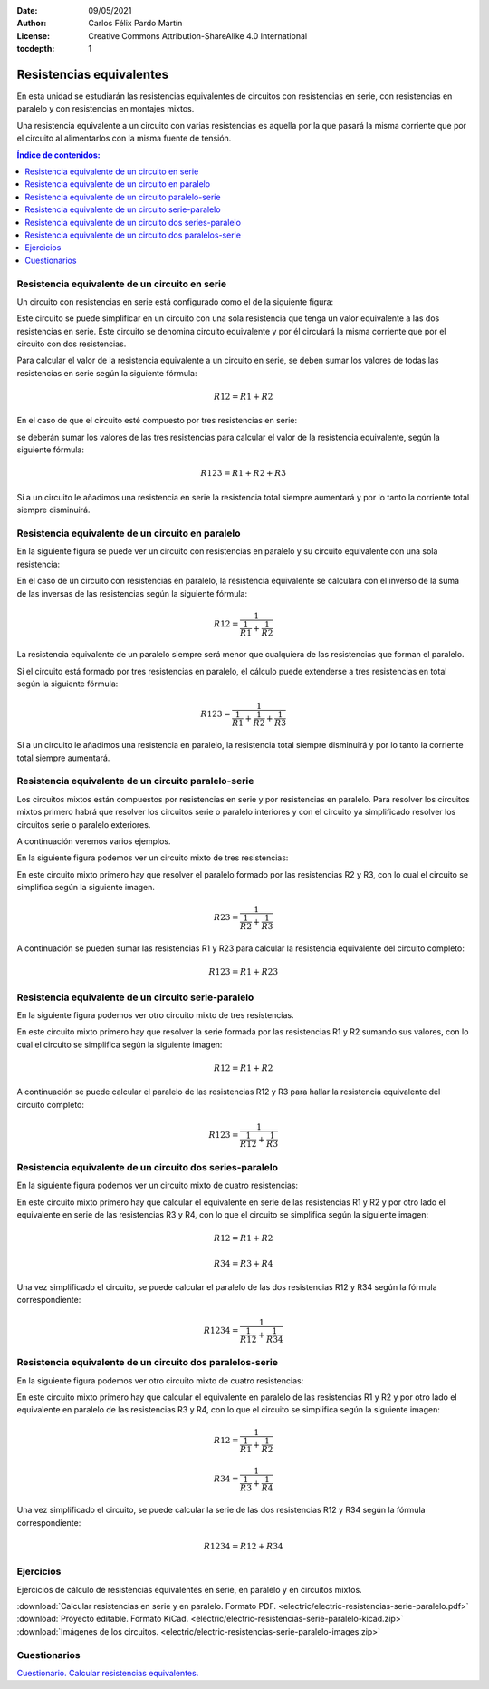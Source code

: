 ﻿:Date: 09/05/2021
:Author: Carlos Félix Pardo Martín
:License: Creative Commons Attribution-ShareAlike 4.0 International
:tocdepth: 1

.. _electric-serie-paralelo-resistencias:

Resistencias equivalentes
=========================
En esta unidad se estudiarán las resistencias equivalentes de circuitos
con resistencias en serie, con resistencias en paralelo y con resistencias
en montajes mixtos.

.. image:: electric/_images/electric-resistencias-serie-paralelo-06.png
   :align: center
   :width: 386px

Una resistencia equivalente a un circuito con varias resistencias es
aquella por la que pasará la misma corriente que por el circuito al
alimentarlos con la misma fuente de tensión.


.. contents:: Índice de contenidos:
   :local:
   :depth: 2


Resistencia equivalente de un circuito en serie
-----------------------------------------------
Un circuito con resistencias en serie está configurado como el de
la siguiente figura:

.. image:: electric/_images/electric-resistencias-serie-paralelo-01.png
   :align: center
   :width: 573px

Este circuito se puede simplificar en un circuito con una sola resistencia
que tenga un valor equivalente a las dos resistencias en serie.
Este circuito se denomina circuito equivalente y por él circulará la misma
corriente que por el circuito con dos resistencias.

Para calcular el valor de la resistencia equivalente a un circuito en serie,
se deben sumar los valores de todas las resistencias en serie según la
siguiente fórmula:

.. math::

    R12 = R1 + R2

En el caso de que el circuito esté compuesto por tres resistencias en
serie:

.. image:: electric/_images/electric-resistencias-serie-paralelo-03.png
   :align: center
   :width: 384px

se deberán sumar los valores de las tres resistencias para calcular el valor
de la resistencia equivalente, según la siguiente fórmula:

.. math::

    R123 = R1 + R2 + R3

Si a un circuito le añadimos una resistencia en serie la resistencia total
siempre aumentará y por lo tanto la corriente total siempre disminuirá.


Resistencia equivalente de un circuito en paralelo
--------------------------------------------------
En la siguiente figura se puede ver un circuito con resistencias en paralelo
y su circuito equivalente con una sola resistencia:

.. image:: electric/_images/electric-resistencias-serie-paralelo-02.png
   :align: center
   :width: 573px

En el caso de un circuito con resistencias en paralelo, la resistencia
equivalente se calculará con el inverso de la suma de las inversas de
las resistencias según la siguiente fórmula:

.. math::

    R12 = \cfrac{1}{ \cfrac{1}{R1} + \cfrac{1}{R2} }

La resistencia equivalente de un paralelo siempre será menor que cualquiera
de las resistencias que forman el paralelo.

Si el circuito está formado por tres resistencias en paralelo, el cálculo
puede extenderse a tres resistencias en total según la siguiente fórmula:

.. image:: electric/_images/electric-resistencias-serie-paralelo-04.png
   :align: center
   :width: 384px

.. math::

    R123 = \cfrac{1}{ \cfrac{1}{R1} + \cfrac{1}{R2} + \cfrac{1}{R3} }


Si a un circuito le añadimos una resistencia en paralelo, la resistencia
total siempre disminuirá y por lo tanto la corriente total siempre
aumentará.


Resistencia equivalente de un circuito paralelo-serie
-----------------------------------------------------
Los circuitos mixtos están compuestos por resistencias en serie y por
resistencias en paralelo.
Para resolver los circuitos mixtos primero habrá que resolver los circuitos
serie o paralelo interiores y con el circuito ya simplificado resolver los
circuitos serie o paralelo exteriores.

A continuación veremos varios ejemplos.

En la siguiente figura podemos ver un circuito mixto de tres resistencias:

.. image:: electric/_images/electric-resistencias-serie-paralelo-05.png
   :align: center
   :width: 386px

En este circuito mixto primero hay que resolver el paralelo formado por
las resistencias R2 y R3, con lo cual el circuito se simplifica según la
siguiente imagen.

.. image:: electric/_images/electric-resistencias-serie-paralelo-12.png
   :align: center
   :width: 294px

.. math::

    R23 = \cfrac{1}{ \cfrac{1}{R2} + \cfrac{1}{R3} }

A continuación se pueden sumar las resistencias R1 y R23 para calcular
la resistencia equivalente del circuito completo:

.. math::

    R123 = R1 + R23


Resistencia equivalente de un circuito serie-paralelo
-----------------------------------------------------

En la siguiente figura podemos ver otro circuito mixto de tres resistencias.

.. image:: electric/_images/electric-resistencias-serie-paralelo-06.png
   :align: center
   :width: 386px

En este circuito mixto primero hay que resolver la serie formada por las
resistencias R1 y R2 sumando sus valores, con lo cual el circuito se
simplifica según la siguiente imagen:

.. image:: electric/_images/electric-resistencias-serie-paralelo-07.png
   :align: center
   :width: 284px

.. math::

    R12 = R1 + R2

A continuación se puede calcular el paralelo de las resistencias R12 y R3
para hallar la resistencia equivalente del circuito completo:

.. math::

    R123 = \cfrac{1}{ \cfrac{1}{R12} + \cfrac{1}{R3} }


Resistencia equivalente de un circuito dos series-paralelo
----------------------------------------------------------

En la siguiente figura podemos ver un circuito mixto de cuatro
resistencias:

.. image:: electric/_images/electric-resistencias-serie-paralelo-10.png
   :align: center
   :width: 384px

En este circuito mixto primero hay que calcular el equivalente en serie
de las resistencias R1 y R2 y por otro lado el equivalente en serie de las
resistencias R3 y R4, con lo que el circuito se simplifica según la
siguiente imagen:

.. image:: electric/_images/electric-resistencias-serie-paralelo-11.png
   :align: center
   :width: 279px

.. math::

    R12 = R1 + R2

.. math::

    R34 = R3 + R4

Una vez simplificado el circuito, se puede calcular el paralelo de las
dos resistencias R12 y R34 según la fórmula correspondiente:

.. math::

    R1234 = \cfrac{1}{ \cfrac{1}{R12} + \cfrac{1}{R34} }


Resistencia equivalente de un circuito dos paralelos-serie
----------------------------------------------------------

En la siguiente figura podemos ver otro circuito mixto de cuatro
resistencias:

.. image:: electric/_images/electric-resistencias-serie-paralelo-08.png
   :align: center
   :width: 384px

En este circuito mixto primero hay que calcular el equivalente en paralelo
de las resistencias R1 y R2 y por otro lado el equivalente en paralelo de
las resistencias R3 y R4, con lo que el circuito se simplifica según la
siguiente imagen:

.. image:: electric/_images/electric-resistencias-serie-paralelo-09.png
   :align: center
   :width: 280px

.. math::

    R12 = \cfrac{1}{ \cfrac{1}{R1} + \cfrac{1}{R2} }

.. math::

    R34 = \cfrac{1}{ \cfrac{1}{R3} + \cfrac{1}{R4} }

Una vez simplificado el circuito, se puede calcular la serie de las
dos resistencias R12 y R34 según la fórmula correspondiente:

.. math::

    R1234 = R12 + R34


Ejercicios
----------
Ejercicios de cálculo de resistencias equivalentes en serie,
en paralelo y en circuitos mixtos.

|  :download:`Calcular resistencias en serie y en paralelo.
   Formato PDF.
   <electric/electric-resistencias-serie-paralelo.pdf>`
|  :download:`Proyecto editable. Formato KiCad.
   <electric/electric-resistencias-serie-paralelo-kicad.zip>`
|  :download:`Imágenes de los circuitos.
   <electric/electric-resistencias-serie-paralelo-images.zip>`


Cuestionarios
-------------

`Cuestionario. Calcular resistencias equivalentes.
<../test/es-electric-series-parallel-calc-2.html>`__
